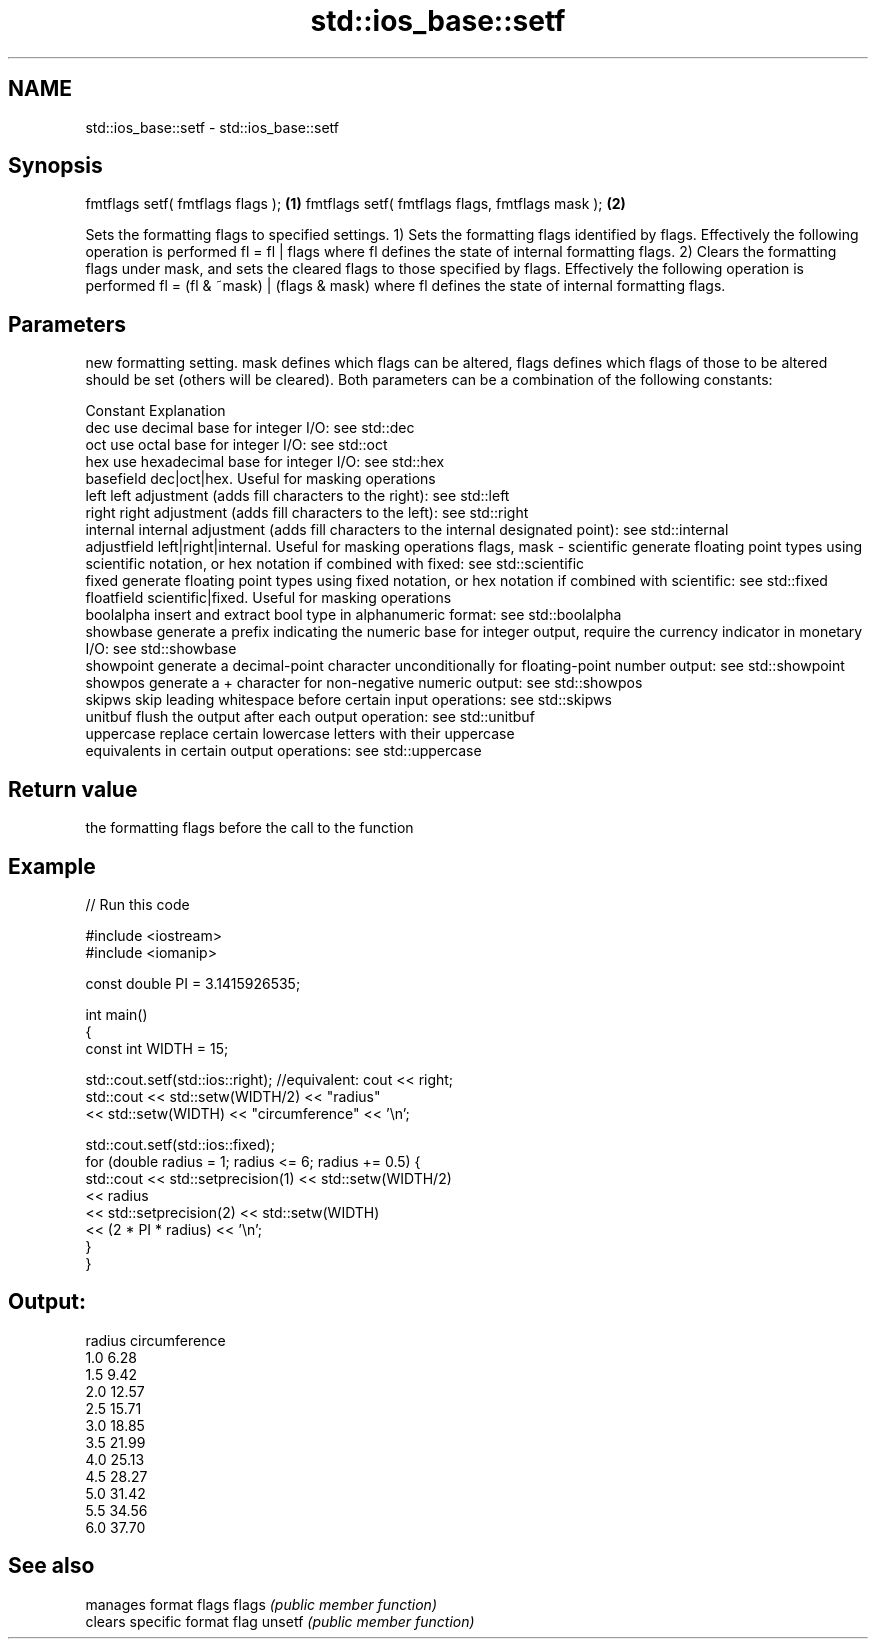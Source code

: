 .TH std::ios_base::setf 3 "2020.03.24" "http://cppreference.com" "C++ Standard Libary"
.SH NAME
std::ios_base::setf \- std::ios_base::setf

.SH Synopsis

fmtflags setf( fmtflags flags );                \fB(1)\fP
fmtflags setf( fmtflags flags, fmtflags mask ); \fB(2)\fP

Sets the formatting flags to specified settings.
1) Sets the formatting flags identified by flags. Effectively the following operation is performed fl = fl | flags where fl defines the state of internal formatting flags.
2) Clears the formatting flags under mask, and sets the cleared flags to those specified by flags. Effectively the following operation is performed fl = (fl & ~mask) | (flags & mask) where fl defines the state of internal formatting flags.

.SH Parameters


              new formatting setting. mask defines which flags can be altered, flags defines which flags of those to be altered should be set (others will be cleared). Both parameters can be a combination of the following constants:

              Constant    Explanation
              dec         use decimal base for integer I/O: see std::dec
              oct         use octal base for integer I/O: see std::oct
              hex         use hexadecimal base for integer I/O: see std::hex
              basefield   dec|oct|hex. Useful for masking operations
              left        left adjustment (adds fill characters to the right): see std::left
              right       right adjustment (adds fill characters to the left): see std::right
              internal    internal adjustment (adds fill characters to the internal designated point): see std::internal
              adjustfield left|right|internal. Useful for masking operations
flags, mask - scientific  generate floating point types using scientific notation, or hex notation if combined with fixed: see std::scientific
              fixed       generate floating point types using fixed notation, or hex notation if combined with scientific: see std::fixed
              floatfield  scientific|fixed. Useful for masking operations
              boolalpha   insert and extract bool type in alphanumeric format: see std::boolalpha
              showbase    generate a prefix indicating the numeric base for integer output, require the currency indicator in monetary I/O: see std::showbase
              showpoint   generate a decimal-point character unconditionally for floating-point number output: see std::showpoint
              showpos     generate a + character for non-negative numeric output: see std::showpos
              skipws      skip leading whitespace before certain input operations: see std::skipws
              unitbuf     flush the output after each output operation: see std::unitbuf
              uppercase   replace certain lowercase letters with their uppercase
                          equivalents in certain output operations: see std::uppercase




.SH Return value

the formatting flags before the call to the function

.SH Example


// Run this code

  #include <iostream>
  #include <iomanip>

  const double PI = 3.1415926535;

  int main()
  {
      const int WIDTH = 15;

      std::cout.setf(std::ios::right);  //equivalent: cout << right;
      std::cout << std::setw(WIDTH/2) << "radius"
                << std::setw(WIDTH) << "circumference" << '\\n';

      std::cout.setf(std::ios::fixed);
      for (double radius = 1; radius <= 6; radius += 0.5) {
          std::cout << std::setprecision(1) << std::setw(WIDTH/2)
                    << radius
                    << std::setprecision(2) << std::setw(WIDTH)
                    << (2 * PI * radius) << '\\n';
      }
  }

.SH Output:

  radius  circumference
      1.0           6.28
      1.5           9.42
      2.0          12.57
      2.5          15.71
      3.0          18.85
      3.5          21.99
      4.0          25.13
      4.5          28.27
      5.0          31.42
      5.5          34.56
      6.0          37.70


.SH See also


       manages format flags
flags  \fI(public member function)\fP
       clears specific format flag
unsetf \fI(public member function)\fP




